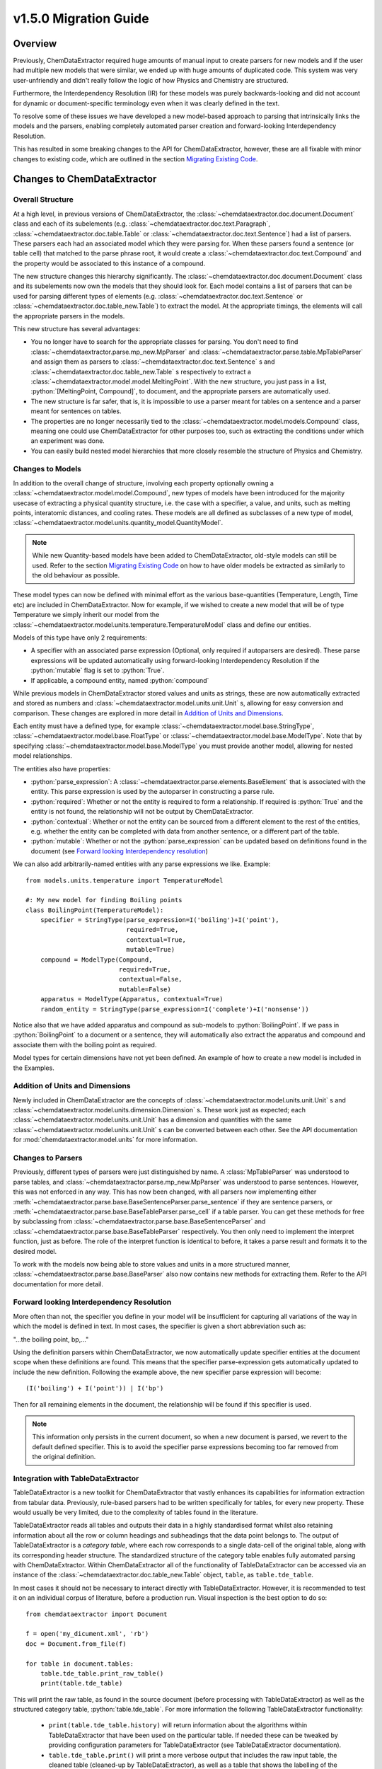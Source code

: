 .. role:: python(code)
   :language: python

******************************************
v1.5.0 Migration Guide
******************************************

Overview
=================================

Previously, ChemDataExtractor required huge amounts of manual input to create parsers for new models and if the user had multiple new models that were similar, we ended up with huge amounts of duplicated code. This system was very user-unfriendly and didn't really follow the logic of how Physics and Chemistry are structured.

Furthermore, the Interdependency Resolution (IR) for these models was purely backwards-looking and did not account for dynamic or document-specific terminology even when it was clearly defined in the text.

To resolve some of these issues we have developed a new model-based approach to parsing that intrinsically links the models and the parsers, enabling completely automated parser creation and forward-looking Interdependency Resolution.

This has resulted in some breaking changes to the API for ChemDataExtractor, however, these are all fixable with minor changes to existing code, which are outlined in the section `Migrating Existing Code`_.

Changes to ChemDataExtractor
=================================

Overall Structure
-------------------------

At a high level, in previous versions of ChemDataExtractor, the :class:`~chemdataextractor.doc.document.Document` class and each of its subelements (e.g. :class:`~chemdataextractor.doc.text.Paragraph`, :class:`~chemdataextractor.doc.table.Table` or :class:`~chemdataextractor.doc.text.Sentence`) had a list of parsers. These parsers each had an associated model which they were parsing for. When these parsers found a sentence (or table cell) that matched to the parse phrase root, it would create a :class:`~chemdataextractor.doc.text.Compound` and the property would be associated to this instance of a compound.

The new structure changes this hierarchy significantly. The :class:`~chemdataextractor.doc.document.Document` class and its subelements now own the models that they should look for. Each model contains a list of parsers that can be used for parsing different types of elements (e.g. :class:`~chemdataextractor.doc.text.Sentence` or :class:`~chemdataextractor.doc.table_new.Table`) to extract the model. At the appropriate timings, the elements will call the appropriate parsers in the models.

This new structure has several advantages:

- You no longer have to search for the appropriate classes for parsing. You don't need to find :class:`~chemdataextractor.parse.mp_new.MpParser` and :class:`~chemdataextractor.parse.table.MpTableParser` and assign them as parsers to :class:`~chemdataextractor.doc.text.Sentence` s and :class:`~chemdataextractor.doc.table_new.Table` s respectively to extract a :class:`~chemdataextractor.model.model.MeltingPoint`. With the new structure, you just pass in a list, :python:`[MeltingPoint, Compound]`, to document, and the appropriate parsers are automatically used.

- The new structure is far safer, that is, it is impossible to use a parser meant for tables on a sentence and a parser meant for sentences on tables.

- The properties are no longer necessarily tied to the :class:`~chemdataextractor.model.models.Compound` class, meaning one could use ChemDataExtractor for other purposes too, such as extracting the conditions under which an experiment was done.

- You can easily build nested model hierarchies that more closely resemble the structure of Physics and Chemistry.

Changes to Models
----------------------------------

In addition to the overall change of structure, involving each property optionally owning a :class:`~chemdataextractor.model.model.Compound`, new types of models have  been introduced for the majority usecase of extracting a physical quantity structure, i.e. the case with a specifier, a value, and units, such as melting points, interatomic distances, and cooling rates. 
These models are all defined as subclasses of a new type of model, :class:`~chemdataextractor.model.units.quantity_model.QuantityModel`.

.. note::

    While new Quantity-based models have been added to ChemDataExtractor, old-style models can still be used. Refer to the section `Migrating Existing Code`_ on how to have older models be extracted as similarly to the old behaviour as possible.

These model types can now be defined with minimal effort as the various base-quantities (Temperature, Length, Time etc) are included in ChemDataExtractor. Now for example, if we wished to create a new model that will be of type Temperature we simply inherit our model from the :class:`~chemdataextractor.model.units.temperature.TemperatureModel` class and define our entities.

Models of this type have only 2 requirements:

- A specifier with an associated parse expression (Optional, only required if autoparsers are desired). These parse expressions will be updated automatically using forward-looking Interdependency Resolution if the :python:`mutable` flag is set to :python:`True`.
- If applicable, a compound entity, named :python:`compound`

While previous models in ChemDataExtractor stored values and units as strings, these are now automatically extracted and stored as numbers and :class:`~chemdataextractor.model.units.unit.Unit` s, allowing for easy conversion and comparison. These changes are explored in more detail in `Addition of Units and Dimensions`_.

Each entity must have a defined type, for example :class:`~chemdataextractor.model.base.StringType`, :class:`~chemdataextractor.model.base.FloatType` or :class:`~chemdataextractor.model.base.ModelType`. Note that by specifying :class:`~chemdataextractor.model.base.ModelType` you must provide another model, allowing for nested model relationships.

The entities also have properties:

- :python:`parse_expression`: A :class:`~chemdataextractor.parse.elements.BaseElement` that is associated with the entity. This parse expression is used by the autoparser in constructing a parse rule.

- :python:`required`: Whether or not the entity is required to form a relationship. If required is :python:`True` and the entity is not found, the relationship will not be output by ChemDataExtractor.

- :python:`contextual`: Whether or not the entity can be sourced from a different element to the rest of the entities, e.g. whether the entity can be completed with data from another sentence, or a different part of the table.

- :python:`mutable`: Whether or not the :python:`parse_expression` can be updated based on definitions found in the document (see `Forward looking Interdependency resolution`_)

We can also add arbitrarily-named entities with any parse expressions we like.
Example::

    from models.units.temperature import TemperatureModel

    #: My new model for finding Boiling points
    class BoilingPoint(TemperatureModel):
        specifier = StringType(parse_expression=I('boiling')+I('point'),
                               required=True,
                               contextual=True,
                               mutable=True)
        compound = ModelType(Compound,
                             required=True,
                             contextual=False,
                             mutable=False)
        apparatus = ModelType(Apparatus, contextual=True)
        random_entity = StringType(parse_expression=I('complete')+I('nonsense'))

Notice also that we have added apparatus and compound as sub-models to :python:`BoilingPoint`. If we pass in :python:`BoilingPoint` to a document or a sentence, they will automatically also extract the apparatus and compound and associate them with the boiling point as required.

Model types for certain dimensions have not yet been defined. An example of how to create a new model is included in the Examples.

Addition of Units and Dimensions
--------------------------------

Newly included in ChemDataExtractor are the concepts of :class:`~chemdataextractor.model.units.unit.Unit` s and :class:`~chemdataextractor.model.units.dimension.Dimension` s. These work just as expected; each :class:`~chemdataextractor.model.units.unit.Unit` has a dimension and quantities with the same :class:`~chemdataextractor.model.units.unit.Unit` s can be converted between each other. See the API documentation for :mod:`chemdataextractor.model.units` for more information.

Changes to Parsers
--------------------

Previously, different types of parsers were just distinguished by name. A :class:`MpTableParser` was understood to parse tables, and :class:`~chemdataextractor.parse.mp_new.MpParser` was understood to parse sentences. However, this was not enforced in any way. This has now been changed, with all parsers now implementing either :meth:`~chemdataextractor.parse.base.BaseSentenceParser.parse_sentence` if they are sentence parsers, or :meth:`~chemdataextractor.parse.base.BaseTableParser.parse_cell` if a table parser. You can get these methods for free by subclassing from :class:`~chemdataextractor.parse.base.BaseSentenceParser` and :class:`~chemdataextractor.parse.base.BaseTableParser` respectively. You then only need to implement the interpret function, just as before.
The role of the interpret function is identical to before, it takes a parse result and formats it to the desired model.

To work with the models now being able to store values and units in a more structured manner, :class:`~chemdataextractor.parse.base.BaseParser` also now contains new methods for extracting them. Refer to the API documentation for more detail.

Forward looking Interdependency Resolution
------------------------------------------

More often than not, the specifier you define in your model will be insufficient for capturing all variations of the way in which the model is defined in text. In most cases, the specifier is given a short abbreviation such as:

"...the boiling point, bp,..."

Using the definition parsers within ChemDataExtractor, we now automatically update specifier entities at the document scope when these definitions are found. This means that the specifier parse-expression gets automatically updated to include the new definition. Following the example above, the new specifier parse expression will become::

(I('boiling') + I('point')) | I('bp')

Then for all remaining elements in the document, the relationship will be found if this specifier is used.

.. note::

    This information only persists in the current document, so when a new document is parsed, we revert to the default defined specifier. This is to avoid the specifier parse expressions becoming too far removed from the original definition.

Integration with TableDataExtractor
-----------------------------------

TableDataExtractor is a new toolkit for ChemDataExtractor that vastly enhances its capabilities for information extraction from tabular data.
Previously, rule-based parsers had to be written specifically for tables, for every new property. These would usually be very limited, due to the complexity of tables found in the literature.

TableDataExtractor reads all tables and outputs their data in a highly standardised format whilst also retaining information about all the row or column headings and subheadings that the data point belongs to. The output of TableDataExtractor is a *category table*, where each row corresponds to a single data-cell of the original table, along with its corresponding header structure.
The standardized structure of the category table enables fully automated parsing with ChemDataExtractor. Within ChemDataExtractor all of the functionality of TableDataExtractor can be accessed via an instance of the :class:`~chemdataextractor.doc.table_new.Table` object, ``table``, as ``table.tde_table``.

In most cases it should not be necessary to interact directly with TableDataExtractor. However, it is recommended to test it on an individual corpus of literature, before a production run.
Visual inspection is the best option to do so::

    from chemdataextractor import Document

    f = open('my_dicument.xml', 'rb')
    doc = Document.from_file(f)

    for table in document.tables:
        table.tde_table.print_raw_table()
        print(table.tde_table)

This will print the raw table, as found in the source document (before processing with TableDataExtractor) as well as the structured category table, :python:`table.tde_table`.
For more information the following TableDataExtractor functionality:

    * ``print(table.tde_table.history)`` will return information about the algorithms within TableDataExtractor that have been used on the particular table. If needed these can be tweaked by providing configuration parameters for TableDataExtractor (see TableDataExtractor documentation).
    * ``table.tde_table.print()`` will print a more verbose output that includes the raw input table, the cleaned table (cleaned-up by TableDataExtractor), as well as a table that shows the labelling of the sections of the table.
    * ``table.tde_table.to_pandas()`` outputs the table as Pandas DataFrame. This can be useful for further analysis.

More information can be found in the `TableDataExtractor documentation <https://cambridgemolecularengineering-tabledataextractor.readthedocs-hosted.com/en/latest/>`_.


Automatic Parsers
----------------------------------

Due to the built-in forward-looking Interdependency Resolution we no longer have to manually specify as many specifiers when looking for new properties. The quantity extraction involving units and dimensions provides rich new metadata on our extracted values.
These features make data extraction with ChemDataExtractor inherently much more powerful and context-rich.

We have taken advantage this new data to create automatic parsers for both sentences and tables. Any subclasses of :class:`~chemdataextractor.model.units.quantity_model.QuantityModel` have, by default, automatic parsers enabled, meaning no user intervention is needed to start extracting. These automatic parsers work especially well with the TableDataExtractor tables, which store the data in a highly standardised format.

.. note::

    These parsers rely on the specifier and units information provided in :class:`~chemdataextractor.model.units.quantity_model.QuantityModel`, and described above. Therefore, they cannot be used with existing subclasses of :class:`~chemdataextractor.model.base.BaseModel` and, if needed, new model classes resembling the old ones can be written for that purpose.


Integration with Snowball
-----------------------------------

Due to the new ability of ChemDataExtractor to construct simple parsers automatically, Snowball is now fully integrated into the ChemDataExtractor workflow. Still, training of the Snowball algorithm needs to be performed. However, this is now much simpler to invoke. The Snowball algorithm is simply another parser that can optionally be used and can be passed into the models in the same way as any other custom created parser. Here is an example of using Snowball to extract Curie temperatures::

    class CurieTemperature(TemperatureModel):
        specifier_expression = (I('Curie')+I('temperature') | I('TC')).add_action(join)
        specifier = StringType(parse_expression=specifier_expression, required=True, contextual=False, mutable=True)
        compound = ModelType(Compound, required=True, contextual=True)


    #1. Train from a single/multiple sentences/documents
    s = Sentence('Cobalt displays a Curie Temperature of 1388 K which is higher than BiFeO3.')
    corpus = [s]

    #2. Or train from a path to files
    corpus = './tests/data/relex/curie_training_set/'

    sb = Snowball(CurieTemperature)
    sb.train(corpus)
    CurieTemperature.parsers.append(sb)

Parsing
-----------------------------------

As a result we now have 3 different parsing methods, each with its own adantages and disadvantages when it comes to extraction precision and recall.

The auto-generated text-parsers, of type :class:`~chemdataextractor.parse.auto.AutoSentenceParser` are very lenient. The root phrases for these parsers find any sentences that contain the required entities and return the first match to the models. As such, parsing with only the autosentence parser will yield high recall but low precision.
Furthermore, you will only extract correct relations from sentences that contain single instances of your model.

Snowball parsing is the opposite end of the precision-recall spectrum. Snowball is designed to be high precision and low recall based on the training data. 

Therefore, if you wish to extract with both high precision and high recall, you will still need to write parse rules for complicated sentence structures, or train Snowball very extensively.


Migrating Existing Code
=================================

This section is aimed at migrating existing code to run in ChemDataExtractor 1.5.0 without adding any new functionality. For information on how to take advantage of the new features please also refer to `Upgrading Existing Code`_.

Migrating Models
-----------------
When a model was previously written, a reference to the model would need to be added to  Compound. This no longer needs to be done, so where the old version would have been::

    from chemdataextractor.model import BaseModel, StringType, ListType, ModelType
    from chemdataextractor.model import Compound

    class BoilingPoint(BaseModel):
        value = StringType()
        units = StringType()

    Compound.boiling_points = ListType(ModelType(BoilingPoint))

The new way to write this would be::

    from chemdataextractor.model import BaseModel, StringType, ModelType
    from chemdataextractor.model import Compound

    class BoilingPoint(BaseModel):
        value = StringType()
        units = StringType()
        compound = ModelType(Compound)
        parsers = [BpParser()]

Where BpParser will be explained in the next section.

Migrating Parsers
-----------------

The old way to write a parser would be to explicitly import the model and create it. This is no longer necessary, as all parsers contain a :python:`model` attribute which is set at the required timing by the model. this means that a parser written before as::

    import re
    from chemdataextractor.parse import R, I, W, Optional, merge
    from chemdataextractor.parse.base import BaseParser
    from chemdataextractor.utils import first

    prefix = (R(u'^b\.?p\.?$', re.I) | I(u'boiling') + I(u'point')).hide()
    units = (W(u'°') + Optional(R(u'^[CFK]\.?$')))(u'units').add_action(merge)
    value = R(u'^\d+(\.\d+)?$')(u'value')
    bp = (prefix + value + units)(u'bp')

    class BpParser(BaseParser):
        root = bp

        def interpret(self, result, start, end):
            compound = Compound(
                boiling_points=[
                    BoilingPoint(
                        value=first(result.xpath('./value/text()')),
                        units=first(result.xpath('./units/text()'))
                    )
                ]
            )
            yield compound

would now be written as::

    import re
    from chemdataextractor.parse import R, I, W, Optional, merge
    from chemdataextractor.parse.base import BaseSentenceParser
    from chemdataextractor.utils import first
    from chemdataextractor.model import Compound

    prefix = (R(u'^b\.?p\.?$', re.I) | I(u'boiling') + I(u'point')).hide()
    units = (W(u'°') + Optional(R(u'^[CFK]\.?$')))(u'units').add_action(merge)
    value = R(u'^\d+(\.\d+)?$')(u'value')
    bp = (prefix + value + units)(u'bp')

    class BpParser(BaseSentenceParser):
        root = bp

        def interpret(self, result, start, end):
            boiling_point = self.model(value=first(result.xpath('./value/text()')),
                                       units=first(result.xpath('./units/text()')))
            boiling_point.compound = Compound()
            yield boiling_point

Note also that the parser now inherits from :class:`~chemdataextractor.parse.base.BaseSentenceParser` as opposed to :class:`~chemdataextractor.parse.base.BaseParser` as it is a parser for sentences.

Extracting Properties
-----------------------

To extract a certain model, prior to 1.5.0, one had to set the parsers or the document. Instead of this, you now pass in the model that you want to extract from the document, so instead of this::

    document.parsers = [BpParser()]

you would write::

    document.models = [BoilingPoint]

Note that you should now pass in the class for the model you are parsing instead of an instance of the parser as before.


Upgrading Existing Code
=============================

The above small alterations are enough to get your code up and running, but to make the most of what ChemDataExtractor 1.5.0, you can upgrade your existing codebase to extract richer properties more easily.

Upgrading Models
------------------

A key new feature of version 1.5.0 are the new :class:`~chemdataextractor.model.units.quantity_model.QuantityModel` classes. These new models are much more versatile in that they extract values and errors as floats (or lists of floats), and units are properly identified and extracted. If your existing models are already of one of the dimensions defined in ChemDataExtractor, i.e. Length, Mass, Time, or Temperature, then it's easy. Just remove value and units properties, as those are included by default, and write the model as a subclass of the appropriate model.

For example, the :python:`BoilingPoint` class we wrote earlier can be further transformed::

    from chemdataextractor.model import TemperatureModel, StringType, ModelType
    from chemdataextractor.model import Compound

    class BoilingPoint(TemperatureModel):
        compound = ModelType(Compound)
        parsers = [BpParser()]

Defining your own dimensions is also easy; an example of how it's done within ChemDataExtractor for temperatures is provided below, and further information can be found in the :mod:`API documentation <chemdataextractor.model.units>`. ::

    from __future__ import absolute_import
    from __future__ import division
    from __future__ import print_function
    from __future__ import unicode_literals

    import logging

    from .quantity_model import QuantityModel
    from .unit import Unit
    from .dimension import Dimension
    from ...parse.elements import W, I, R, Optional, Any, OneOrMore, Not, ZeroOrMore
    from ...parse.actions import merge, join

    log = logging.getLogger(__name__)


    class Temperature(Dimension):
        """
        Dimension subclass for temperatures.
        """
        pass


    class TemperatureModel(QuantityModel):
        """
        Model for temperatures.
        """
        dimensions = Temperature()


    class TemperatureUnit(Unit):
        """
        Base class for units with dimensions of temperature.
        The standard value for temperature is defined to be a Kelvin, implemented in the Kelvin class.
        """

        def __init__(self, magnitude=0.0, powers=None):
            super(TemperatureUnit, self).__init__(Temperature(), magnitude, powers)


    class Kelvin(TemperatureUnit):
        """
        Class for Kelvins.
        """

        def convert_value_to_standard(self, value):
            return value

        def convert_value_from_standard(self, value):
            return value

        def convert_error_to_standard(self, error):
            return error

        def convert_error_from_standard(self, error):
            return error


    class Celsius(TemperatureUnit):
        """
        Class for Celsius
        """

        def convert_value_to_standard(self, value):
            return value + 273.15

        def convert_value_from_standard(self, value):
            return value - 273.15

        def convert_error_to_standard(self, error):
            return error

        def convert_error_from_standard(self, error):
            return error


    class Fahrenheit(TemperatureUnit):
        """
        Class for Fahrenheit.
        """

        def convert_value_to_standard(self, value):
            return (value + 459.67) * (5. / 9.)

        def convert_value_from_standard(self, value):
            return value * (9. / 5.) - 459.67

        def convert_error_to_standard(self, error):
            return error * (5. / 9.)

        def convert_error_from_standard(self, error):
            return error * (9. / 5.)


    units_dict = {R('°?(((K|k)elvin(s)?)|K)\.?', group=0): Kelvin,
                  R('(°C|((C|c)elsius))\.?', group=0): Celsius,
                  R('°?((F|f)ahrenheit|F)\.?', group=0): Fahrenheit,
                  R('°|C', group=0): None}
    # The final element in units_dict is given to ensure that '°C' is parsed correctly,
    # as the tokenizer splits it into two. When a parser element is assigned to None,
    # this means that this element will be ignored when extracting units, but will
    # be taken into account for autoparsers to extract from sentences.
    Temperature.units_dict = units_dict


Upgrading Parsers
------------------

To define this model is great, but we also need to upgrade the parser to make sure that these properties are actually extracted. Let's continue with the boiling point example to see how we'd change :python:`BpParser` to make it extract this information. ::

    import re
    from chemdataextractor.parse import R, I, W, Optional, merge
    from chemdataextractor.parse.base import BaseSentenceParser
    from chemdataextractor.utils import first
    from chemdataextractor.model import Compound

    prefix = (R(u'^b\.?p\.?$', re.I) | I(u'boiling') + I(u'point')).hide()
    units = (W(u'°') + Optional(R(u'^[CFK]\.?$')))(u'units').add_action(merge)
    value = R(u'^\d+(\.\d+)?$')(u'value')
    bp = (prefix + value + units)(u'bp')

    class BpParser(BaseParser):
        root = bp

        def interpret(self, result, start, end):
            try:
                raw_value = first(result.xpath('./value/text()'))
                raw_units = first(result.xpath('./units/text()'))
                boiling_point = self.model(raw_value=raw_value,
                            raw_units=raw_units,
                            value=self.extract_value(raw_value),
                            error=self.extract_error(raw_value),
                            units=self.extract_units(raw_units, strict=True),
                            compound=Compound())
                yield boiling_point
            except TypeError as e:
                log.debug(e)

Using Automatic Parsers
----------------------------

This is actually the easiest part of upgrading to take advantage of 1.5.0's features; you only need to add a basic specifier and not set your own parsers, then ChemDataExtractor will handle it all for you. ::

    from chemdataextractor.model import TemperatureModel, StringType, ModelType
    from chemdataextractor.model import Compound

    class BoilingPoint(TemperatureModel):
        specifier = StringType(parse_expression=I('Boiling') + I('Point'))
        compound = ModelType(Compound)

Alternatively, if you want to use the automatic parsers and also any parsers you wrote yourself, you can do the following::

    from chemdataextractor.model import TemperatureModel, StringType, ModelType
    from chemdataextractor.model import Compound
    from chemdataextractor.parse.auto import AutoSentenceParser, AutoTableParser

    class BoilingPoint(TemperatureModel):
        specifier = StringType(parse_expression=I('Boiling') + I('Point'))
        compound = ModelType(Compound)
        parsers = [BpParser(), AutoSentenceParser(), AutoTableParser()]





